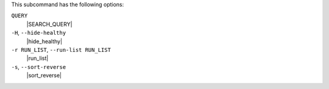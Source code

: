 .. The contents of this file may be included in multiple topics (using the includes directive).
.. The contents of this file should be modified in a way that preserves its ability to appear in multiple topics.


This subcommand has the following options:

``QUERY``
   |SEARCH_QUERY|

``-H``, ``--hide-healthy``
   |hide_healthy|

``-r RUN_LIST``, ``--run-list RUN_LIST``
   |run_list|

``-s``, ``--sort-reverse``
   |sort_reverse|
